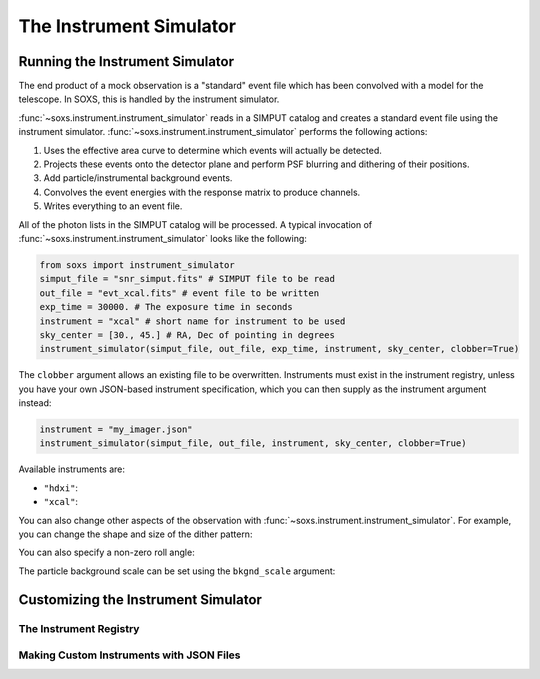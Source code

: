 .. _instrument:

The Instrument Simulator
========================

Running the Instrument Simulator
--------------------------------

The end product of a mock observation is a "standard" event file which has been 
convolved with a model for the telescope. In SOXS, this is handled by the
instrument simulator. 

:func:`~soxs.instrument.instrument_simulator` reads in a SIMPUT catalog and creates a
standard event file using the instrument simulator. :func:`~soxs.instrument.instrument_simulator`
performs the following actions:

1. Uses the effective area curve to determine which events will actually be detected.
2. Projects these events onto the detector plane and perform PSF blurring and dithering 
   of their positions.
3. Add particle/instrumental background events. 
4. Convolves the event energies with the response matrix to produce channels.
5. Writes everything to an event file.

All of the photon lists in the SIMPUT catalog will be processed. A typical invocation of 
:func:`~soxs.instrument.instrument_simulator` looks like the following:

.. code-block:: python

    from soxs import instrument_simulator
    simput_file = "snr_simput.fits" # SIMPUT file to be read
    out_file = "evt_xcal.fits" # event file to be written
    exp_time = 30000. # The exposure time in seconds
    instrument = "xcal" # short name for instrument to be used
    sky_center = [30., 45.] # RA, Dec of pointing in degrees
    instrument_simulator(simput_file, out_file, exp_time, instrument, sky_center, clobber=True)
 
The ``clobber`` argument allows an existing file to be overwritten. Instruments must exist
in the instrument registry, unless you have your own JSON-based instrument specification, 
which you can then supply as the instrument argument instead:

.. code-block:: python

    instrument = "my_imager.json"
    instrument_simulator(simput_file, out_file, instrument, sky_center, clobber=True)

Available instruments are:

* ``"hdxi"``: 
* ``"xcal"``:

You can also change other aspects of the observation with :func:`~soxs.instrument.instrument_simulator`. 
For example, you can change the shape and size of the dither pattern:


You can also specify a non-zero roll angle:

The particle background scale can be set using the ``bkgnd_scale`` argument:

Customizing the Instrument Simulator
------------------------------------

The Instrument Registry
+++++++++++++++++++++++

Making Custom Instruments with JSON Files
+++++++++++++++++++++++++++++++++++++++++

